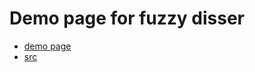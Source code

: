 
* Demo page for fuzzy disser
- [[http://fuzzy-disser.github.io/][demo page]]
- [[https://github.com/fuzzy-disser/fuzzy][src]]
